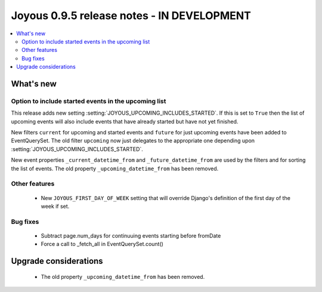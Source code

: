 ==========================
Joyous 0.9.5 release notes - IN DEVELOPMENT
==========================

.. contents::
    :local:
    :depth: 3


What's new
==========

Option to include started events in the upcoming list
~~~~~~~~~~~~~~~~~~~~~~~~~~~~~~~~~~~~~~~~~~~~~~~~~~~~~

This release adds new setting :setting:`JOYOUS_UPCOMING_INCLUDES_STARTED`.
If this is set to ``True`` then the list of upcoming events will also include
events that have already started but have not yet finished.

New filters ``current`` for upcoming and started events and ``future``
for just upcoming events have been added to EventQuerySet.  The old
filter ``upcoming`` now just delegates to the appropriate one depending upon
:setting:`JOYOUS_UPCOMING_INCLUDES_STARTED`.

New event properties ``_current_datetime_from`` and ``_future_datetime_from``
are used by the filters and for sorting the list of events.
The old property ``_upcoming_datetime_from`` has been removed.

Other features
~~~~~~~~~~~~~~
 * New ``JOYOUS_FIRST_DAY_OF_WEEK`` setting that will override Django's
   definition of the first day of the week if set.

Bug fixes
~~~~~~~~~
 * Subtract page.num_days for continuuing events starting before fromDate
 * Force a call to _fetch_all in EventQuerySet.count()



Upgrade considerations
======================

 * The old property ``_upcoming_datetime_from`` has been removed.

